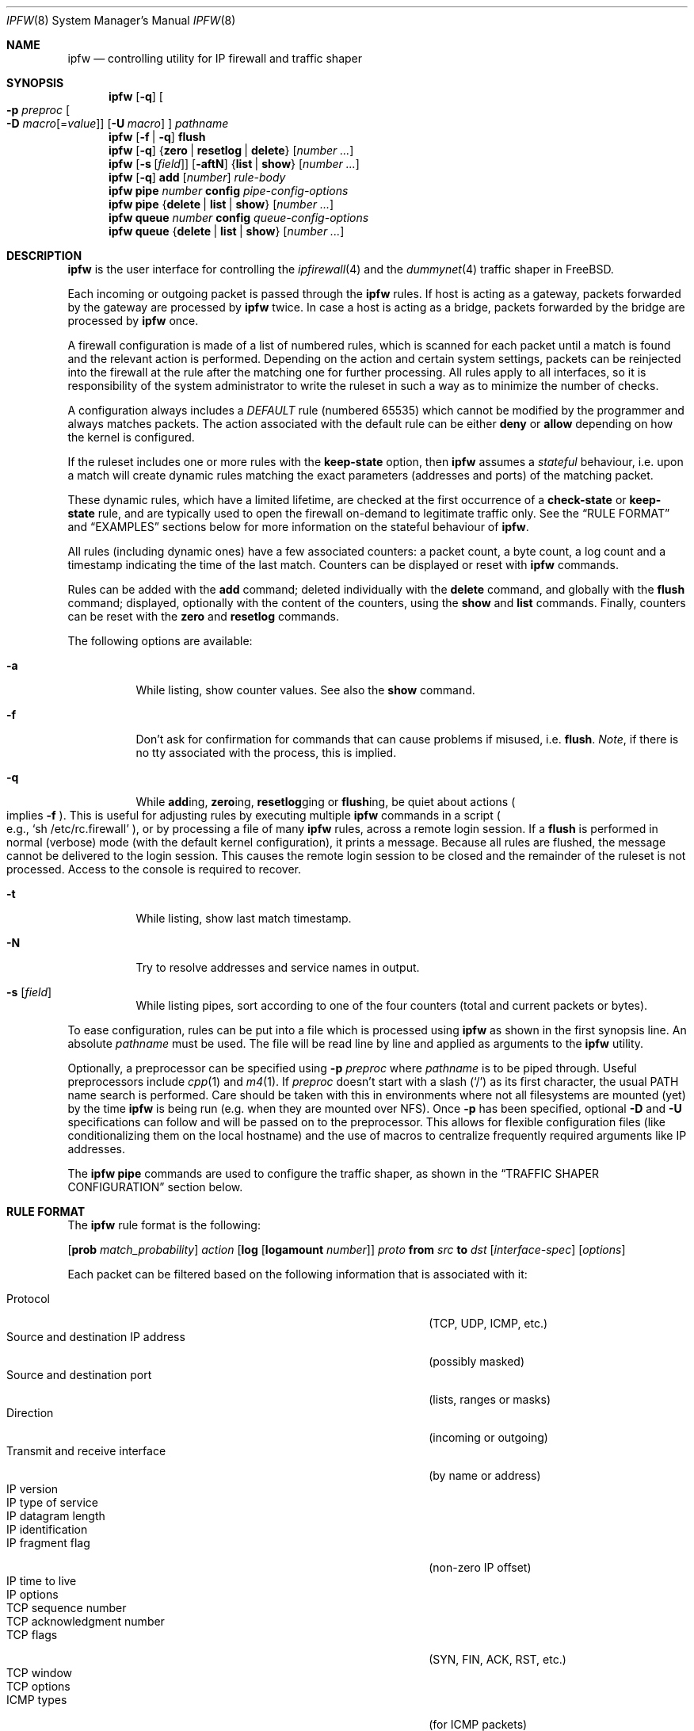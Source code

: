 .\"
.\" $FreeBSD$
.\"
.Dd February 16, 2000
.Dt IPFW 8
.Os FreeBSD
.Sh NAME
.Nm ipfw
.Nd controlling utility for IP firewall and traffic shaper
.Sh SYNOPSIS
.Nm
.Op Fl q
.Oo
.Fl p Ar preproc
.Oo Fl D
.Ar macro Ns Op = Ns Ar value
.Oc
.Op Fl U Ar macro
.Oc
.Ar pathname
.Nm
.Op Fl f | q
.Cm flush
.Nm
.Op Fl q
.Es \&{ \&}
.En Cm zero | resetlog | delete
.Op Ar number ...
.Nm
.Op Fl s Op Ar field
.Op Fl aftN
.Es \&{ \&}
.En Cm list | show
.Op Ar number ...
.Nm
.Op Fl q
.Cm add
.Op Ar number
.Ar rule-body
.Nm
.Cm pipe
.Ar number
.Cm config
.Ar pipe-config-options
.Nm
.Cm pipe
.Es \&{ \&}
.En Cm delete | list | show
.Op Ar number ...
.Nm
.Cm queue
.Ar number
.Cm config
.Ar queue-config-options
.Nm
.Cm queue
.Es \&{ \&}
.En Cm delete | list | show
.Op Ar number ...
.Sh DESCRIPTION
.Nm
is the user interface for controlling the
.Xr ipfirewall 4
and the
.Xr dummynet 4
traffic shaper in
.Fx .
.Pp
Each incoming or outgoing packet is passed through the
.Nm
rules.
If host is acting as a gateway, packets forwarded by
the gateway are processed by
.Nm
twice.
In case a host is acting as a bridge, packets forwarded by
the bridge are processed by
.Nm
once.
.Pp
A firewall configuration is made of a list of numbered rules,
which is scanned for each packet until a match is found and
the relevant action is performed.
Depending on the action and certain system settings, packets
can be reinjected into the firewall at the rule after the
matching one for further processing.
All rules apply to all interfaces, so it is responsibility
of the system administrator to write the ruleset in such a
way as to minimize the number of checks.
.Pp
A configuration always includes a
.Em DEFAULT
rule (numbered 65535) which cannot be modified by the programmer
and always matches packets.
The action associated with the default rule can be either
.Cm deny
or
.Cm allow
depending on how the kernel is configured.
.Pp
If the ruleset includes one or more rules with the
.Cm keep-state
option, then
.Nm
assumes a
.Em stateful
behaviour, i.e. upon a match will create dynamic rules matching
the exact parameters (addresses and ports) of the matching packet.
.Pp
These dynamic rules, which have a limited lifetime, are checked
at the first occurrence of a
.Cm check-state
or
.Cm keep-state
rule, and are typically used to open the firewall on-demand to
legitimate traffic only.
See the
.Sx RULE FORMAT
and
.Sx EXAMPLES
sections below for more information on the stateful behaviour of
.Nm .
.Pp
All rules (including dynamic ones) have a few associated counters:
a packet count, a byte count, a log count and a timestamp
indicating the time of the last match.
Counters can be displayed or reset with
.Nm
commands.
.Pp
Rules can be added with the
.Cm add
command; deleted individually with the
.Cm delete
command, and globally with the
.Cm flush
command; displayed, optionally with the content of the
counters, using the
.Cm show
and
.Cm list
commands.
Finally, counters can be reset with the
.Cm zero
and
.Cm resetlog
commands.
.Pp
The following options are available:
.Bl -tag -width indent
.It Fl a
While listing, show counter values.
See also the
.Cm show
command.
.It Fl f
Don't ask for confirmation for commands that can cause problems
if misused,
.No i.e. Cm flush .
.Em Note ,
if there is no tty associated with the process, this is implied.
.It Fl q
While
.Cm add Ns ing ,
.Cm zero Ns ing ,
.Cm resetlog Ns ging
or
.Cm flush Ns ing ,
be quiet about actions
.Po
implies
.Fl f
.Pc .
This is useful for adjusting rules by executing multiple
.Nm
commands in a script
.Po
e.g.,
.Ql sh\ /etc/rc.firewall
.Pc ,
or by processing a file of many
.Nm
rules,
across a remote login session.
If a
.Cm flush
is performed in normal (verbose) mode (with the default kernel
configuration), it prints a message.
Because all rules are flushed, the message cannot be delivered
to the login session.
This causes the remote login session to be closed and the
remainder of the ruleset is not processed.
Access to the console is required to recover.
.It Fl t
While listing, show last match timestamp.
.It Fl N
Try to resolve addresses and service names in output.
.It Fl s Op Ar field
While listing pipes, sort according to one of the four
counters (total and current packets or bytes).
.El
.Pp
To ease configuration, rules can be put into a file which is
processed using
.Nm
as shown in the first synopsis line.
An absolute
.Ar pathname
must be used.
The file
will be read line by line and applied as arguments to the
.Nm
utility.
.Pp
Optionally, a preprocessor can be specified using
.Fl p Ar preproc
where
.Ar pathname
is to be piped through.
Useful preprocessors include
.Xr cpp 1
and
.Xr m4 1 .
If
.Ar preproc
doesn't start with a slash
.Pq Ql /
as its first character, the usual
.Ev PATH
name search is performed.
Care should be taken with this in environments where not all
filesystems are mounted (yet) by the time
.Nm
is being run (e.g. when they are mounted over NFS).
Once
.Fl p
has been specified, optional
.Fl D
and
.Fl U
specifications can follow and will be passed on to the preprocessor.
This allows for flexible configuration files (like conditionalizing
them on the local hostname) and the use of macros to centralize
frequently required arguments like IP addresses.
.Pp
The
.Nm
.Cm pipe
commands are used to configure the traffic shaper, as shown in the
.Sx TRAFFIC SHAPER CONFIGURATION
section below.
.Sh RULE FORMAT
The
.Nm
rule format is the following:
.Bd -ragged
.Op Cm prob Ar match_probability
.Ar action
.Op Cm log Op Cm logamount Ar number
.Ar proto
.Cm from Ar src
.Cm to Ar dst
.Op Ar interface-spec
.Op Ar options
.Ed
.Pp
Each packet can be filtered based on the following information that is
associated with it:
.Pp
.Bl -tag -width "Source and destination IP address" -offset indent -compact
.It Protocol
(TCP, UDP, ICMP, etc.)
.It Source and destination IP address
(possibly masked)
.It Source and destination port
(lists, ranges or masks)
.It Direction
(incoming or outgoing)
.It Transmit and receive interface
(by name or address)
.It IP version
.It IP type of service
.It IP datagram length
.It IP identification
.It IP fragment flag
(non-zero IP offset)
.It IP time to live
.It IP options
.It TCP sequence number
.It TCP acknowledgment number
.It TCP flags
(SYN, FIN, ACK, RST, etc.)
.It TCP window
.It TCP options
.It ICMP types
(for ICMP packets)
.It User/group ID of the socket associated with the packet
.El
.Pp
Note that it may be dangerous to filter on the source IP
address or source TCP/UDP port because either or both could
easily be spoofed.
.Bl -tag -width indent
.It Cm prob Ar match_probability
A match is only declared with the specified probability
(floating point number between 0 and 1).
This can be useful for a number of applications such as
random packet drop or
.Po
in conjunction with
.Xr dummynet 4
.Pc
to simulate the effect of multiple paths leading to out-of-order
packet delivery.
.It Ar action :
.Bl -tag -width indent
.It Cm allow
Allow packets that match rule.
The search terminates.
Aliases are
.Cm pass ,
.Cm permit
and
.Cm accept .
.It Cm deny
Discard packets that match this rule.
The search terminates.
.Cm drop
is an alias for
.Cm deny .
.It Cm reject
.Pq Deprecated .
Discard packets that match this rule, and try to send an ICMP
host unreachable notice.
The search terminates.
.It Cm unreach Ar code
Discard packets that match this rule, and try to send an ICMP
unreachable notice with code
.Ar code ,
where
.Ar code
is a number from 0 to 255, or one of these aliases:
.Cm net , host , protocol , port ,
.Cm needfrag , srcfail , net-unknown , host-unknown ,
.Cm isolated , net-prohib , host-prohib , tosnet ,
.Cm toshost , filter-prohib , host-precedence
or
.Cm precedence-cutoff .
The search terminates.
.It Cm reset
TCP packets only.
Discard packets that match this rule, and try to send a TCP
reset (RST) notice.
The search terminates.
.It Cm count
Update counters for all packets that match rule.
The search continues with the next rule.
.It Cm check-state
Checks the packet against the dynamic ruleset.
If a match is found then the search terminates, otherwise
we move to the next rule.
If no
.Cm check-state
rule is found, the dynamic ruleset is checked at the first
.Cm keep-state
rule.
.It Cm divert Ar port
Divert packets that match this rule to the
.Xr divert 4
socket bound to port
.Ar port .
The search terminates.
.It Cm tee Ar port
Send a copy of packets matching this rule to the
.Xr divert 4
socket bound to port
.Ar port .
The search terminates and the original packet is accepted
.Po
but see section
.Sx BUGS
below
.Pc .
.It Cm fwd Ar ipaddr Ns Xo
.Op , Ns Ar port
.Xc
Change the next-hop on matching packets to
.Ar ipaddr ,
which can be an IP address in dotted quad or a host name.
If
.Ar ipaddr
is not a directly-reachable address, the route as found in
the local routing table for that IP is used instead.
If
.Ar ipaddr
is a local address, then on a packet entering the system
from a remote host it will be diverted to
.Ar port
on the local machine, keeping the local address of the socket
set to the original IP address the packet was destined for.
This is intended for use with transparent proxy servers.
If the IP is not a local address then the port number
(if specified) is ignored and the rule only applies to packets
leaving the system.
This will also map addresses to local ports when packets are
generated locally.
The search terminates if this rule matches.
If the port number is not given then the port number in the
packet is used, so that a packet for an external machine port
Y would be forwarded to local port Y.
The kernel must have been compiled with the
.Dv IPFIREWALL_FORWARD
option.
.It Cm pipe Ar pipe_nr
Pass packet to a
.Xr dummynet 4
.Dq pipe
(for bandwidth limitation, delay, etc.).
See the
.Sx TRAFFIC SHAPER CONFIGURATION
section for further information.
The search terminates; however, on exit from the pipe and if
the
.Xr sysctl 8
variable
.Em net.inet.ip.fw.one_pass
is not set, the packet is passed again to the firewall code
starting from the next rule.
.It Cm queue Ar queue_nr
Pass packet to a
.Xr dummynet 4
.Dq queue
(for bandwidth limitation using WF2Q).
.It Cm skipto Ar number
Skip all subsequent rules numbered less than
.Ar number .
The search continues with the first rule numbered
.Ar number
or higher.
.El
.It Cm log Op Cm logamount Ar number
If the kernel was compiled with
.Dv IPFIREWALL_VERBOSE ,
then when a packet matches a rule with the
.Cm log
keyword a message will be printed on the console.
If the kernel was compiled with the
.Dv IPFIREWALL_VERBOSE_LIMIT
option, then by default logging will cease after the number
of packets specified by the option are received for that
particular chain entry, and
.Em net.inet.ip.fw.verbose_limit
will be set to that number.
However, if
.Cm logamount Ar number
is used, that
.Ar number
will be the logging limit rather than
.Em net.inet.ip.fw.verbose_limit ,
where the value
.Dq 0
removes the logging limit.
Logging may then be re-enabled by clearing the logging counter
or the packet counter for that entry.
.Pp
Console logging and the log limit are adjustable dynamically
through the
.Xr sysctl 8
interface in the MIB base of
.Em net.inet.ip.fw .
.It Ar proto
An IP protocol specified by number or name (for a complete
list see
.Pa /etc/protocols ) .
The
.Cm ip
or
.Cm all
keywords mean any protocol will match.
.It Ar src No and Ar dst :
.Aq Ar address Ns / Ns Ar mask
.Op Ar ports
.Pp
The
.Aq Ar address Ns / Ns Ar mask
may be specified as:
.Bl -tag -width "ipno/bits"
.It Ar ipno
An IP number of the form 1.2.3.4.
Only this exact IP number will match the rule.
.It Ar ipno Ns / Ns Ar bits
An IP number with a mask width of the form 1.2.3.4/24.
In this case all IP numbers from 1.2.3.0 to 1.2.3.255 will match.
.It Ar ipno Ns : Ns Ar mask
An IP number with a mask of the form 1.2.3.4:255.255.240.0.
In this case all IP numbers from 1.2.0.0 to 1.2.15.255 will match.
.El
.Pp
The sense of the match can be inverted by preceding an address with the
.Cm not
modifier, causing all other addresses to be matched instead.
This does not affect the selection of port numbers.
.Pp
With the TCP and UDP protocols, optional
.Em ports
may be specified as:
.Bd -ragged -offset indent
.Sm off
.Eo \&{
.Ar port |
.Ar port No \&- Ar port |
.Ar port : mask
.Ec \&} Op , Ar port Op , Ar ...
.Sm on
.Ed
.Pp
The
.Ql \&-
notation specifies a range of ports (including boundaries).
.Pp
The
.Ql \&:
notation specifies a port and a mask, a match is declared if
the port number in the packet matches the one in the rule,
limited to the bits which are set in the mask.
.Pp
Service names (from
.Pa /etc/services )
may be used instead of numeric port values.
A range may only be specified as the first value, and the
length of the port list is limited to
.Dv IP_FW_MAX_PORTS
ports (as defined in
.Pa /usr/src/sys/netinet/ip_fw.h ) .
A backslash
.Pq Ql \e
can be used to escape the dash
.Pq Ql -
character in a service name:
.Pp
.Dl "ipfw add count tcp from any ftp\e\e-data-ftp to any"
.Pp
Fragmented packets which have a non-zero offset (i.e. not the first
fragment) will never match a rule which has one or more port
specifications.
See the
.Cm frag
option for details on matching fragmented packets.
.It Ar interface-spec
Some combinations of the following specifiers are allowed:
.Bl -tag -width "via ipno"
.It Cm in
Only match incoming packets.
.It Cm out
Only match outgoing packets.
.It Cm via Ar ifX
Packet must be going through interface
.Ar ifX .
.It Cm via Ar if Ns Cm *
Packet must be going through interface
.Ar ifX ,
where
.Ar X
is any unit number.
.It Cm via any
Packet must be going through
.Em some
interface.
.It Cm via Ar ipno
Packet must be going through the interface having IP address
.Ar ipno .
.El
.Pp
The
.Cm via
keyword causes the interface to always be checked.
If
.Cm recv
or
.Cm xmit
is used instead of
.Cm via ,
then the only receive or transmit interface (respectively)
is checked.
By specifying both, it is possible to match packets based on
both receive and transmit interface, e.g.:
.Pp
.Dl "ipfw add 100 deny ip from any to any out recv ed0 xmit ed1"
.Pp
The
.Cm recv
interface can be tested on either incoming or outgoing packets,
while the
.Cm xmit
interface can only be tested on outgoing packets.
So
.Cm out
is required (and
.Cm in
is invalid) whenever
.Cm xmit
is used.
Specifying
.Cm via
together with
.Cm xmit
or
.Cm recv
is invalid.
.Pp
A packet may not have a receive or transmit interface: packets
originating from the local host have no receive interface,
while packets destined for the local host have no transmit
interface.
.It Ar options :
.Bl -tag -width indent
.It Cm keep-state Op Ar method
Upon a match, the firewall will create a dynamic rule, whose
default behaviour is to matching bidirectional traffic between
source and destination IP/port using the same protocol.
The rule has a limited lifetime (controlled by a set of
.Xr sysctl 8
variables), and the lifetime is refreshed every time a matching
packet is found.
.Pp
The actual behaviour can be modified by specifying a different
.Ar method ,
although at the moment only the default one is specified.
.It Cm bridged
Matches only bridged packets.
This can be useful for multicast or broadcast traffic, which
would otherwise pass through the firewall twice: once during
bridging, and a second time when the packet is delivered to
the local stack.
.Pp
Apart from a small performance penalty, this would be a problem
when using
.Em pipes
because the same packet would be accounted for twice in terms
of bandwidth, queue occupation, and also counters.
.It Cm ipversion Ar ver
Match if the IP header version is
.Ar ver .
.It Cm iptos Ar spec
Match if the IP header contains the comma separated list of
service types specified in
.Ar spec .
The supported IP types of service are:
.Pp
.Cm lowdelay
.Pq Dv IPTOS_LOWDELAY ,
.Cm throughput
.Pq Dv IPTOS_THROUGHPUT ,
.Cm reliability
.Pq Dv IPTOS_RELIABILITY ,
.Cm mincost
.Pq Dv IPTOS_MINCOST ,
.Cm congestion
.Pq Dv IPTOS_CE .
The absence of a particular type may be denoted
with a
.Ql \&! .
.It Cm iplen Ar len
Match if the total length of a packet, including header and data, is
.Ar len
bytes.
.It Cm ipid Ar id
Match if the identification of IP datagram is
.Ar id .
.It Cm frag
Match if the packet is a fragment and this is not the first
fragment of the datagram.
.Cm frag
may not be used in conjunction with either
.Cm tcpflags
or TCP/UDP port specifications.
.It Cm ipttl Ar ttl
Match if the time to live of IP datagram is
.Ar ttl .
.It Cm ipoptions Ar spec
Match if the IP header contains the comma separated list of
options specified in
.Ar spec .
The supported IP options are:
.Pp
.Cm ssrr
(strict source route),
.Cm lsrr
(loose source route),
.Cm rr
(record packet route) and
.Cm ts
(timestamp).
The absence of a particular option may be denoted
with a
.Ql \&! .
.It Cm tcpseq Ar seq
TCP packets only.
Match if the TCP header sequence number field is set to
.Ar seq .
.It Cm tcpack Ar ack
TCP packets only.
Match if the TCP header acknowledgment number field is set to
.Ar ack .
.It Cm tcpflags Ar spec
TCP packets only.
Match if the TCP header contains the comma separated list of
flags specified in
.Ar spec .
The supported TCP flags are:
.Pp
.Cm fin ,
.Cm syn ,
.Cm rst ,
.Cm psh ,
.Cm ack
and
.Cm urg .
The absence of a particular flag may be denoted
with a
.Ql \&! .
A rule which contains a
.Cm tcpflags
specification can never match a fragmented packet which has
a non-zero offset.
See the
.Cm frag
option for details on matching fragmented packets.
.It Cm established
TCP packets only.
Match packets that have the RST or ACK bits set.
.It Cm setup
TCP packets only.
Match packets that have the SYN bit set but no ACK bit.
This is the short form of
.Dq Li tcpflags\ syn,!ack .
.It Cm tcpwin Ar win
TCP packets only.
Match if the TCP header window field is set to
.Ar win .
.It Cm tcpoptions Ar spec
TCP packets only.
Match if the TCP header contains the comma separated list of
options specified in
.Ar spec .
The supported TCP options are:
.Pp
.Cm mss
(maximum segment size),
.Cm window
(tcp window advertisement),
.Cm sack
(selective ack),
.Cm ts
(rfc1323 timestamp) and
.Cm cc
(rfc1644 t/tcp connection count).
The absence of a particular option may be denoted
with a
.Ql \&! .
.It Cm icmptypes Ar types
ICMP packets only.
Match if the ICMP type is in the list
.Ar types .
The list may be specified as any combination of ranges or
individual types separated by commas.
The supported ICMP types are:
.Pp
echo reply
.Pq Cm 0 ,
destination unreachable
.Pq Cm 3 ,
source quench
.Pq Cm 4 ,
redirect
.Pq Cm 5 ,
echo request
.Pq Cm 8 ,
router advertisement
.Pq Cm 9 ,
router solicitation
.Pq Cm 10 ,
time-to-live exceeded
.Pq Cm 11 ,
IP header bad
.Pq Cm 12 ,
timestamp request
.Pq Cm 13 ,
timestamp reply
.Pq Cm 14 ,
information request
.Pq Cm 15 ,
information reply
.Pq Cm 16 ,
address mask request
.Pq Cm 17
and address mask reply
.Pq Cm 18 .
.It Cm uid Ar user
Match all TCP or UDP packets sent by or received for a
.Ar user .
A
.Ar user
may be matched by name or identification number.
.It Cm gid Ar group
Match all TCP or UDP packets sent by or received for a
.Ar group .
A
.Ar group
may be matched by name or identification number.
.El
.El
.Sh TRAFFIC SHAPER CONFIGURATION
The
.Nm
utility is also the user interface for the
.Xr dummynet 4
traffic shaper.
The shaper operates by dividing packets into
.Em flows
according to a user-specified mask on different fields
of the IP header.
Packets belonging to the same flow are then passed to two
different objects, named
.Em pipe
or
.Em queue .
.Pp
A
.Em pipe
emulates a link with given bandwidth, propagation delay,
queue size and packet loss rate.
Packets transit through the pipe according to its parameters.
.Pp
A
.Em queue
is an abstraction used to implement the WF2Q+ policy.
The queue associates to each flow a weight and a reference pipe.
Then, all flows linked to the same pipe are scheduled at the
rate fixed by the pipe according to the WF2Q+ policy.
.Pp
The
.Nm
pipe configuration format is the following:
.Bd -ragged
.Cm pipe Ar number Cm config
.Op Cm bw Ar bandwidth | device
.Op Cm delay Ar ms-delay
.Oo
.Cm queue
.Es \&{ \&}
.En Ar slots | size
.Oc
.Op Cm plr Ar loss-probability
.Op Cm mask Ar mask-specifier
.Op Cm buckets Ar hash-table-size
.Oo
.Cm red | gred
.Sm off
.Ar w_q No / Xo
.Ar min_th No /
.Ar max_th No /
.Ar max_p
.Xc
.Sm on
.Oc
.Ed
.Pp
The
.Nm
queue configuration format is the following:
.Bd -ragged
.Cm queue Ar number Cm config
.Op Cm pipe Ar pipe_nr
.Op Cm weight Ar weight
.Oo
.Cm queue
.Es \&{ \&}
.En Ar slots | size
.Oc
.Op Cm plr Ar loss-probability
.Op Cm mask Ar mask-specifier
.Op Cm buckets Ar hash-table-size
.Oo
.Cm red | gred
.Sm off
.Ar w_q No / Xo
.Ar min_th No /
.Ar max_th No /
.Ar max_p
.Xc
.Sm on
.Oc
.Ed
.Pp
The following parameters can be configured for a pipe:
.Bl -tag -width indent
.It Cm bw Ar bandwidth | device
Bandwidth, measured in
.Sm off
.Oo
.Cm K | M
.Oc Eo \&{
.Cm bit/s | Byte/s
.Ec \&} .
.Sm on
.Pp
A value of 0 (default) means unlimited bandwidth.
The unit must follow immediately the number, as in
.Pp
.Dl "ipfw pipe 1 config bw 300Kbit/s queue 50KBytes"
.Pp
If a device name is specified instead of a numeric
value, then the transmit clock is supplied by the specified
device.
At the moment only the
.Xr tun 4
device supports this
functionality, for use in conjunction with
.Xr ppp 8 .
.It Cm delay Ar ms-delay
Propagation delay, measured in milliseconds.
The value is rounded to the next multiple of the clock tick
(typically 10ms, but it is a good practice to run kernels
with
.Dq "options HZ=1000"
to reduce
the granularity to 1ms or less).
Default value is 0, meaning no delay.
.It Cm queue Xo
.Es \&{ \&}
.En Ar slots | size Ns Cm Kbytes
.Xc
Queue size, in
.Ar slots
or
.Cm KBytes .
Default value is 50 slots, which
is the typical queue size for Ethernet devices.
Note that for slow speed links you should keep the queue
size short or your traffic might be affected by a significant
queueing delay.
E.g., 50 max-sized ethernet packets (1500 bytes) mean 600Kbit
or 20s of queue on a 30Kbit/s pipe.
Even worse effect can result if you get packets from an
interface with a much larger MTU, e.g. the loopback interface
with its 16KB packets.
.It Cm plr Ar packet-loss-rate
Packet loss rate.
Argument
.Ar packet-loss-rate
is a floating-point number between 0 and 1, with 0 meaning no
loss, 1 meaning 100% loss.
The loss rate is internally represented on 31 bits.
.It Cm mask Ar mask-specifier
The
.Xr dummynet 4
lets you to create per-flow queues.
A flow identifier is constructed by masking the IP addresses,
ports and protocol types as specified in the pipe configuration.
Packets with the same identifier after masking fall into the
same queue.
Available mask specifiers are a combination of the following:
.Cm dst-ip Ar mask ,
.Cm src-ip Ar mask ,
.Cm dst-port Ar mask ,
.Cm src-port Ar mask ,
.Cm proto Ar mask
or
.Cm all ,
where the latter means all bits in all fields are significant.
When used within a
.Ar pipe
configuration, each flow is assigned a rate equal
to the rate of the pipe.
When used within a
.Ar queue
configuration, each flow is assigned a weight equal to the
weight of the queue, and all flows insisting on the same pipe
share bandwidth proportionally to their weight.
.It Cm buckets Ar hash-table-size
Specifies the size of the hash table used for storing the
various queues.
Default value is 64 controlled by the
.Xr sysctl 8
variable
.Em net.inet.ip.dummynet.hash_size ,
allowed range is 16 to 1024.
.It Cm pipe Ar pipe_nr
Connects a queue to the specified pipe.
Multiple queues (usually
with different weights) can be connected to the same pipe, which
specifies the aggregate rate for the set of queues.
.It Cm weight Ar weight
Specifies the weight to be used for flows matching this queue.
The weight must be in the range 1..100, and defaults to 1.
.It Cm red | gred Xo
.Sm off
.Ar w_q No /
.Ar min_th No /
.Ar max_th No /
.Ar max_p
.Sm on
.Xc
Make use of the RED queue management algorithm.
.Ar w_q
and
.Ar max_p
are floating
point numbers between 0 and 1 (0 not included), while
.Ar min_th
and
.Ar max_th
are integer numbers specifying thresholds for queue management
(thresholds are computed in bytes if the queue has been defined
in bytes, in slots otherwise).
The
.Xr dummynet 4
also supports the gentle RED variant (gred).
Three
.Xr sysctl 8
variables can be used to control the RED behaviour:
.Bl -tag -width indent
.It Em net.inet.ip.dummynet.red_lookup_depth
specifies the accuracy in computing the average queue
when the link is idle (defaults to 256, must be greater than zero)
.It Em net.inet.ip.dummynet.red_avg_pkt_size
specifies the expected average packet size (defaults to 512, must be
greater than zero)
.It Em net.inet.ip.dummynet.red_max_pkt_size
specifies the expected maximum packet size, only used when queue
thresholds are in bytes (defaults to 1500, must be greater than zero).
.El
.El
.Sh CHECKLIST
Here are some important points to consider when designing your
rules:
.Bl -bullet
.It
Remember that you filter both packets going
.Cm in
and
.Cm out .
Most connections need packets going in both directions.
.It
Remember to test very carefully.
It is a good idea to be near the console when doing this.
.It
Don't forget the loopback interface.
.El
.Sh FINE POINTS
.Bl -bullet
.It
There is one kind of packet that the firewall will always
discard, that is a TCP packet's fragment with a fragment offset of
one.
This is a valid packet, but it only has one use, to try
to circumvent firewalls.
.It
If you are logged in over a network, loading the
.Xr kld 4
version of
.Nm
is probably not as straightforward as you would think.
I recommend the following command line:
.Bd -literal -offset indent
kldload /modules/ipfw.ko && \e
ipfw add 32000 allow ip from any to any
.Ed
.Pp
Along the same lines, doing an
.Bd -literal -offset indent
ipfw flush
.Ed
.Pp
in similar surroundings is also a bad idea.
.It
The
.Nm
filter list may not be modified if the system security level
is set to 3 or higher
.Po
see
.Xr init 8
for information on system security levels
.Pc .
.El
.Sh PACKET DIVERSION
A
.Xr divert 4
socket bound to the specified port will receive all packets
diverted to that port.
If no socket is bound to the destination port, or if the kernel
wasn't compiled with divert socket support, the packets are
dropped.
.Sh SYSCTL VARIABLES
A set of
.Xr sysctl 8
variables controls the behaviour of the firewall.
These are shown below together with their default value and
meaning:
.Bl -tag -width indent
.It Em net.inet.ip.fw.debug : No 1
Controls debugging messages produced by
.Nm .
.It Em net.inet.ip.fw.one_pass : No 1
When set, the packet exiting from the
.Xr dummynet 4
pipe is not passed though the firewall again.
Otherwise, after a pipe action, the packet is
reinjected into the firewall at the next rule.
.It Em net.inet.ip.fw.verbose : No 1
Enables verbose messages.
.It Em net.inet.ip.fw.enable : No 1
Enables the firewall.
Setting this variable to 0 lets you run your machine without
firewall even if compiled in.
.It Em net.inet.ip.fw.verbose_limit : No 0
Limits the number of messages produced by a verbose firewall.
.It Em net.inet.ip.fw.dyn_buckets : No 256
.It Em net.inet.ip.fw.curr_dyn_buckets : No 256
The configured and current size of the hash table used to
hold dynamic rules.
This must be a power of 2.
The table can only be resized when empty, so in order to
resize it on the fly you will probably have to
.Cm flush
and reload the ruleset.
.It Em net.inet.ip.fw.dyn_count : No 3
Current number of dynamic rules
.Pq read-only .
.It Em net.inet.ip.fw.dyn_max : No 1000
Maximum number of dynamic rules.
When you hit this limit, no more dynamic rules can be
installed until old ones expire.
.It Em net.inet.ip.fw.dyn_ack_lifetime : No 300
.It Em net.inet.ip.fw.dyn_syn_lifetime : No 20
.It Em net.inet.ip.fw.dyn_fin_lifetime : No 20
.It Em net.inet.ip.fw.dyn_rst_lifetime : No 5
.It Em net.inet.ip.fw.dyn_short_lifetime : No 30
These variables control the lifetime, in seconds, of dynamic
rules.
Upon the initial SYN exchange the lifetime is kept short,
then increased after both SYN have been seen, then decreased
again during the final FIN exchange or when a RST
.El
.Sh EXAMPLES
This command adds an entry which denies all tcp packets from
.Em cracker.evil.org
to the telnet port of
.Em wolf.tambov.su
from being forwarded by the host:
.Pp
.Dl "ipfw add deny tcp from cracker.evil.org to wolf.tambov.su telnet"
.Pp
This one disallows any connection from the entire crackers
network to my host:
.Pp
.Dl "ipfw add deny ip from 123.45.67.0/24 to my.host.org"
.Pp
A first and efficient way to limit access (not using dynamic rules)
is the use of the following rules:
.Pp
.Dl "ipfw add allow tcp from any to any established"
.Dl "ipfw add allow tcp from net1 portlist1 to net2 portlist2 setup"
.Dl "ipfw add allow tcp from net3 portlist3 to net3 portlist3 setup"
.Dl "..."
.Dl "ipfw add deny tcp from any to any"
.Pp
The first rule will be a quick match for normal TCP packets,
but it will not match the initial SYN packet, which will be
matched by the
.Cm setup
rules only for selected source/destination pairs.
All other SYN packets will be rejected by the final
.Cm deny
rule.
.Pp
In order to protect a site from flood attacks involving fake
TCP packets, it is safer to use dynamic rules:
.Pp
.Dl "ipfw add check-state"
.Dl "ipfw add deny tcp from any to any established"
.Dl "ipfw add allow tcp from my-net to any setup keep-state"
.Pp
This will let the firewall install dynamic rules only for
those connection which start with a regular SYN packet coming
from the inside of our network.
Dynamic rules are checked when encountering the first
.Cm check-state
or
.Cm keep-state
rule.
A
.Cm check-state
rule should be usually placed near the beginning of the
ruleset to minimize the amount of work scanning the ruleset.
Your mileage may vary.
.Pp
.Em BEWARE :
stateful rules can be subject to denial-of-service attacks
by a SYN-flood which opens a huge number of dynamic rules.
The effects of such attacks can be partially limited by
acting on a set of
.Xr sysctl 8
variables which control the operation of the firewall.
.Pp
Here is a good usage of the
.Cm list
command to see accounting records and timestamp information:
.Pp
.Dl ipfw -at list
.Pp
or in short form without timestamps:
.Pp
.Dl ipfw -a list
.Pp
Next rule diverts all incoming packets from 192.168.2.0/24
to divert port 5000:
.Pp
.Dl ipfw divert 5000 ip from 192.168.2.0/24 to any in
.Pp
The following rules show some of the applications of
.Nm
and
.Xr dummynet 4
for simulations and the like.
.Pp
This rule drops random incoming packets with a probability
of 5%:
.Pp
.Dl "ipfw add prob 0.05 deny ip from any to any in"
.Pp
A similar effect can be achieved making use of dummynet pipes:
.Pp
.Dl "ipfw add pipe 10 ip from any to any"
.Dl "ipfw pipe 10 config plr 0.05"
.Pp
We can use pipes to artificially limit bandwidth, e.g. on a
machine acting as a router, if we want to limit traffic from
local clients on 192.168.2.0/24 we do:
.Pp
.Dl "ipfw add pipe 1 ip from 192.168.2.0/24 to any out"
.Dl "ipfw pipe 1 config bw 300Kbit/s queue 50KBytes"
.Pp
note that we use the
.Cm out
modifier so that the rule is not used twice.
Remember in fact that
.Nm
rules are checked both on incoming and outgoing packets.
.Pp
Should we like to simulate a bidirectional link with bandwidth
limitations, the correct way is the following:
.Pp
.Dl "ipfw add pipe 1 ip from any to any out"
.Dl "ipfw add pipe 2 ip from any to any in"
.Dl "ipfw pipe 1 config bw 64Kbit/s queue 10Kbytes"
.Dl "ipfw pipe 2 config bw 64Kbit/s queue 10Kbytes"
.Pp
The above can be very useful, e.g. if you want to see how
your fancy Web page will look for a residential user which
is connected only through a slow link.
You should not use only one pipe for both directions, unless
you want to simulate a half-duplex medium (e.g. AppleTalk,
Ethernet, IRDA).
It is not necessary that both pipes have the same configuration,
so we can also simulate asymmetric links.
.Pp
Should we like to verify network performance with the RED queue
management algorithm:
.Pp
.Dl "ipfw add pipe 1 ip from any to any"
.Dl "ipfw pipe 1 config bw 500Kbit/s queue 100 red 0.002/30/80/0.1"
.Pp
Another typical application of the traffic shaper is to
introduce some delay in the communication.
This can affect a lot applications which do a lot of Remote
Procedure Calls, and where the round-trip-time of the
connection often becomes a limiting factor much more than
bandwidth:
.Pp
.Dl "ipfw add pipe 1 ip from any to any out"
.Dl "ipfw add pipe 2 ip from any to any in"
.Dl "ipfw pipe 1 config delay 250ms bw 1Mbit/s"
.Dl "ipfw pipe 2 config delay 250ms bw 1Mbit/s"
.Pp
Per-flow queueing can be useful for a variety of purposes.
A very simple one is counting traffic:
.Pp
.Dl "ipfw add pipe 1 tcp from any to any"
.Dl "ipfw add pipe 1 udp from any to any"
.Dl "ipfw add pipe 1 ip from any to any"
.Dl "ipfw pipe 1 config mask all"
.Pp
The above set of rules will create queues (and collect
statistics) for all traffic.
Because the pipes have no limitations, the only effect is
collecting statistics.
Note that we need 3 rules, not just the last one, because
when
.Nm
tries to match IP packets it will not consider ports, so we
would not see connections on separate ports as different
ones.
.Pp
A more sophisticated example is limiting the outbound traffic
on a net with per-host limits, rather than per-network limits:
.Pp
.Dl "ipfw add pipe 1 ip from 192.168.2.0/24 to any out"
.Dl "ipfw add pipe 2 ip from any to 192.168.2.0/24 in"
.Dl "ipfw pipe 1 config mask src-ip 0x000000ff bw 200Kbit/s queue 20Kbytes"
.Dl "ipfw pipe 2 config mask dst-ip 0x000000ff bw 200Kbit/s queue 20Kbytes"
.Sh SEE ALSO
.Xr cpp 1 ,
.Xr m4 1 ,
.Xr bridge 4 ,
.Xr divert 4 ,
.Xr dummynet 4 ,
.Xr ip 4 ,
.Xr ipfirewall 4 ,
.Xr protocols 5 ,
.Xr services 5 ,
.Xr init 8 ,
.Xr kldload 8 ,
.Xr reboot 8 ,
.Xr sysctl 8 ,
.Xr syslogd 8
.Sh BUGS
.Pp
The syntax has grown over the years and it is not very clean.
.Pp
.Em WARNING!!WARNING!!WARNING!!WARNING!!WARNING!!WARNING!!WARNING!!
.Pp
This program can put your computer in rather unusable state.
When using it for the first time, work on the console of the
computer, and do
.Em NOT
do anything you don't understand.
.Pp
When manipulating/adding chain entries, service and protocol names
are not accepted.
.Pp
Incoming packet fragments diverted by
.Cm divert
or
.Cm tee
are reassembled before delivery to the socket.
.Pp
Packets that match a
.Cm tee
rule should not be immediately accepted, but should continue
going through the rule list.
This may be fixed in a later version.
.Sh AUTHORS
.An Ugen J. S. Antsilevich ,
.An Poul-Henning Kamp ,
.An Alex Nash ,
.An Archie Cobbs ,
.An Luigi Rizzo .
.Pp
.An -nosplit
API based upon code written by
.An Daniel Boulet
for BSDI.
.Pp
Work on
.Xr dummynet 4
traffic shaper supported by Akamba Corp.
.Sh HISTORY
The
.Nm
utility first appeared in
.Fx 2.0 .
.Xr dummynet 4
was introduced in
.Fx 2.2.8 .
Stateful extensions were introduced in
.Fx 4.0 .
